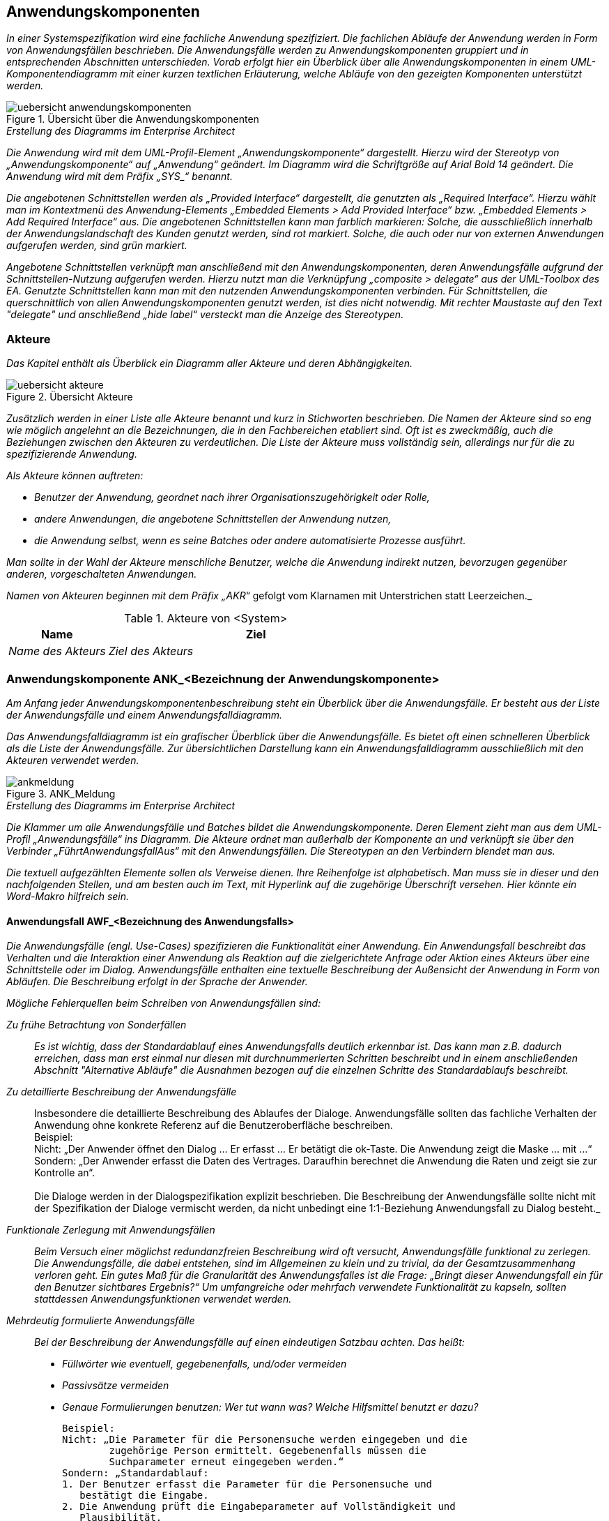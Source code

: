 [[anwendungskomponenten]]
== Anwendungskomponenten

_In einer Systemspezifikation wird eine fachliche Anwendung spezifiziert.
Die fachlichen Abläufe der Anwendung werden in Form von Anwendungsfällen beschrieben. Die Anwendungsfälle werden zu Anwendungskomponenten gruppiert und in entsprechenden Abschnitten unterschieden.
Vorab erfolgt hier ein Überblick über alle Anwendungskomponenten in einem UML-Komponentendiagramm mit einer kurzen textlichen Erläuterung, welche Abläufe von den gezeigten Komponenten unterstützt werden._

[[uebersicht-anwendungskomponenten]]
.Übersicht über die Anwendungskomponenten
image::vorlage-systemspezifikation/uebersicht-anwendungskomponenten.png[]

._Erstellung des Diagramms im Enterprise Architect_
****
_Die Anwendung wird mit dem UML-Profil-Element „Anwendungskomponente“ dargestellt. Hierzu wird der Stereotyp von „Anwendungskomponente“ auf „Anwendung“ geändert.
Im Diagramm wird die Schriftgröße auf Arial Bold 14 geändert.
Die Anwendung wird mit dem Präfix +„SYS_“+ benannt._

_Die angebotenen Schnittstellen werden als „Provided Interface“ dargestellt, die genutzten als „Required Interface“.
Hierzu wählt man im Kontextmenü des Anwendung-Elements „Embedded Elements > Add Provided Interface“ bzw. „Embedded Elements > Add Required Interface“ aus.
Die angebotenen Schnittstellen kann man farblich markieren: Solche, die ausschließlich innerhalb der Anwendungslandschaft des Kunden genutzt werden, sind rot markiert.
Solche, die auch oder nur von externen Anwendungen aufgerufen werden, sind grün markiert._

_Angebotene Schnittstellen verknüpft man anschließend mit den Anwendungskomponenten, deren Anwendungsfälle aufgrund der Schnittstellen-Nutzung aufgerufen werden.
Hierzu nutzt man die Verknüpfung „composite > delegate“ aus der UML-Toolbox des EA.
Genutzte Schnittstellen kann man mit den nutzenden Anwendungskomponenten verbinden.
Für Schnittstellen, die querschnittlich von allen Anwendungskomponenten genutzt werden, ist dies nicht notwendig.
Mit rechter Maustaste auf den Text "delegate" und anschließend „hide label“ versteckt man die Anzeige des Stereotypen._
****

[[akteure]]
=== Akteure

_Das Kapitel enthält als Überblick ein Diagramm aller Akteure und deren Abhängigkeiten._

[[uebersicht-akteure]]
.Übersicht Akteure
image::vorlage-systemspezifikation/uebersicht-akteure.png[]

_Zusätzlich werden in einer Liste alle Akteure benannt und kurz in Stichworten beschrieben.
Die Namen der Akteure sind so eng wie möglich angelehnt an die Bezeichnungen, die in den Fachbereichen etabliert sind.
Oft ist es zweckmäßig, auch die Beziehungen zwischen den Akteuren zu verdeutlichen.
Die Liste der Akteure muss vollständig sein, allerdings nur für die zu spezifizierende Anwendung._

_Als Akteure können auftreten:_

* _Benutzer der Anwendung, geordnet nach ihrer Organisationszugehörigkeit oder Rolle,_
* _andere Anwendungen, die angebotene Schnittstellen der Anwendung nutzen,_
* _die Anwendung selbst, wenn es seine Batches oder andere automatisierte Prozesse ausführt._

_Man sollte in der Wahl der Akteure menschliche Benutzer, welche die Anwendung indirekt nutzen, bevorzugen gegenüber anderen, vorgeschalteten Anwendungen._

_Namen von Akteuren beginnen mit dem Präfix „AKR_“ gefolgt vom Klarnamen mit Unterstrichen statt Leerzeichen._

[[table-akteure]]
.Akteure von <System>
[cols="2,6", options="header"]
|===
|*Name* |*Ziel*
|_Name des Akteurs_ |_Ziel des Akteurs_
|===

[[anwendungskomponente-ankbezeichnung-anwendungskomponente]]
=== Anwendungskomponente ANK_<Bezeichnung der Anwendungskomponente>

_Am Anfang jeder Anwendungskomponentenbeschreibung steht ein Überblick über die Anwendungsfälle.
Er besteht aus der Liste der Anwendungsfälle und einem Anwendungsfalldiagramm._

_Das Anwendungsfalldiagramm ist ein grafischer Überblick über die Anwendungsfälle.
Es bietet oft einen schnelleren Überblick als die Liste der Anwendungsfälle.
Zur übersichtlichen Darstellung kann ein Anwendungsfalldiagramm ausschließlich mit den Akteuren verwendet werden._

[[uebersicht-ankmeldung]]
.ANK_Meldung
image::vorlage-systemspezifikation/ankmeldung.png[]

._Erstellung des Diagramms im Enterprise Architect_
****
_Die Klammer um alle Anwendungsfälle und Batches bildet die Anwendungskomponente.
Deren Element zieht man aus dem UML-Profil „Anwendungsfälle“ ins Diagramm.
Die Akteure ordnet man außerhalb der Komponente an und verknüpft sie über den Verbinder „FührtAnwendungsfallAus“ mit den Anwendungsfällen.
Die Stereotypen an den Verbindern blendet man aus._

_Die textuell aufgezählten Elemente sollen als Verweise dienen.
Ihre Reihenfolge ist alphabetisch. Man muss sie in dieser und den nachfolgenden Stellen, und am besten auch im Text, mit Hyperlink auf die zugehörige Überschrift versehen.
Hier könnte ein Word-Makro hilfreich sein._
****

[[anwendungsfall-awfbezeichnung-anwendungsfalls]]
==== Anwendungsfall AWF_<Bezeichnung des Anwendungsfalls>

_Die Anwendungsfälle (engl. Use-Cases) spezifizieren die Funktionalität einer Anwendung.
Ein Anwendungsfall beschreibt das Verhalten und die Interaktion einer Anwendung als Reaktion auf die zielgerichtete Anfrage oder Aktion eines Akteurs über eine Schnittstelle oder im Dialog.
Anwendungsfälle enthalten eine textuelle Beschreibung der Außensicht der Anwendung in Form von Abläufen.
Die Beschreibung erfolgt in der Sprache der Anwender._

_Mögliche Fehlerquellen beim Schreiben von Anwendungsfällen sind:_

_Zu frühe Betrachtung von Sonderfällen_::
_Es ist wichtig, dass der Standardablauf eines Anwendungsfalls deutlich erkennbar ist.
Das kann man z.B. dadurch erreichen, dass man erst einmal nur diesen mit durchnummerierten Schritten beschreibt und in einem anschließenden Abschnitt "Alternative Abläufe" die Ausnahmen bezogen auf die einzelnen Schritte des Standardablaufs beschreibt._

_Zu detaillierte Beschreibung der Anwendungsfälle_::
Insbesondere die detaillierte Beschreibung des Ablaufes der Dialoge.
Anwendungsfälle sollten das fachliche Verhalten der Anwendung ohne konkrete Referenz auf die Benutzeroberfläche beschreiben. +
Beispiel: +
Nicht: „Der Anwender öffnet den Dialog ... Er erfasst ... Er betätigt die ok-Taste. Die Anwendung zeigt die Maske ... mit ...“ +
Sondern: „Der Anwender erfasst die Daten des Vertrages.
Daraufhin berechnet die Anwendung die Raten und zeigt sie zur Kontrolle an“. +
 +
Die Dialoge werden in der Dialogspezifikation explizit beschrieben. Die Beschreibung der Anwendungsfälle sollte nicht mit der Spezifikation der Dialoge vermischt werden, da nicht unbedingt eine 1:1-Beziehung Anwendungsfall zu Dialog besteht._

_Funktionale Zerlegung mit Anwendungsfällen_::
_Beim Versuch einer möglichst redundanzfreien Beschreibung wird oft versucht, Anwendungsfälle funktional zu zerlegen.
Die Anwendungsfälle, die dabei entstehen, sind im Allgemeinen zu klein und zu trivial, da der Gesamtzusammenhang verloren geht.
Ein gutes Maß für die Granularität des Anwendungsfalles ist die Frage: „Bringt dieser Anwendungsfall ein für den Benutzer sichtbares Ergebnis?“
Um umfangreiche oder mehrfach verwendete Funktionalität zu kapseln, sollten stattdessen Anwendungsfunktionen verwendet werden._

_Mehrdeutig formulierte Anwendungsfälle_::
_Bei der Beschreibung der Anwendungsfälle auf einen eindeutigen Satzbau achten. Das heißt:_
* _Füllwörter wie eventuell, gegebenenfalls, und/oder vermeiden_
* _Passivsätze vermeiden_
* _Genaue Formulierungen benutzen: Wer tut wann was? Welche Hilfsmittel benutzt er dazu?_

 Beispiel:
 Nicht: „Die Parameter für die Personensuche werden eingegeben und die
         zugehörige Person ermittelt. Gegebenenfalls müssen die
         Suchparameter erneut eingegeben werden.“
 Sondern: „Standardablauf:
 1. Der Benutzer erfasst die Parameter für die Personensuche und
    bestätigt die Eingabe.
 2. Die Anwendung prüft die Eingabeparameter auf Vollständigkeit und
    Plausibilität.
 3. Die Anwendung ermittelt die Treffermenge zu den Suchparametern.
 4. Die Anwendung zeigt dem Benutzer die Treffermenge an.
 1. Alternativer Ablauf:
   2a. Die Suchparameter sind nicht vollständig.
       Die Anwendung fordert den Benutzer auf, die Parameter zu ergänzen.
 2. Alternativer Ablauf:
   2a. Die Suchparameter sind nicht plausibel.
       Die Anwendung fordert den Benutzer auf, die Parameter zu
       korrigieren.

_Allgemein gültige Plausibilisierungen und Geschäftsregeln können im Datenmodell oder der Datentypbeschreibung hinterlegt werden.
Sie müssen in der Anwendungsfallbeschreibung nicht berücksichtigt werden, was die Anwendungsfallbeschreibung kompakter macht.
Bestimmte Plausibilisierungen sind auch am besten in der Dialog-Spezifikation (Abschnitt „Dialoge“) aufgehoben.
Bei der Verteilung von Plausibilisierungen auf mehrere Spezifikationsteile müssen an zentraler Stelle Hinweise erfolgen und klare Kriterien genannt werden.
Dafür bietet sich der Abschnitt „9.7 Querschnittskonzepte“ an._

_Namen von Anwendungsfällen beginnen mit dem Präfix +„AWF_“+ gefolgt von einem Substantiv und einem Verb, z.B. „AWF_Visumantrag_prüfen“.
Falls nötig kann noch ein Adjektiv vor das Substantiv gestellt werden.
Der Titel ist ein eindeutiger Bezeichner des Anwendungsfalls. Er sollte so formuliert sein, dass er möglichst prägnant Hinweise auf Akteur und Ziel gibt._

[[table-anwendungsfall-abc]]
[cols="2,6", options="header"]
|===
2+| Anwendungsfall
|*Kurzbeschreibung* |_Zusammenfassung des Ablaufs mit Ziel des Anwendungsfalls in wenigen Sätzen.
Das Ziel ist die Absicht und der Grund, weshalb der Akteur den Anwendungsfall überhaupt anstößt._
|*Akteure* a|
_Rollen (von Personen), die den Anwendungsfall auslösen_

_Namen von Rollen beginnen mit dem Präfix +„AKR_“+, gefolgt von einem Substantiv._

|*Vorbedingungen/ +
auslösendes Ereignis* a|
_Die Vorbedingungen beschreiben alle relevanten und nichttrivialen Voraussetzungen, die erfüllt sein müssen, damit der Anwendungsfall durchgeführt werden kann._

_Auslöser für die Durchführung des Anwendungsfalls sind Ereignisse wie auslösende Handlungen anderer Akteure oder zeitgesteuerte Aktivitäten._

_Da Vor- und Nachbedingungen alternativ gelten können, hat sich folgende Schreibweise bewährt: Als Aufzählung mit Bulletpoints werden die Alternativen genannt.
Innerhalb eines Bulletpoints gelten alle Bedingungen gemeinsam.
Wenn es nur „eine Alternative“ gibt, kann der Bulletpoint weggelassen werden._

|*Nachbedingungen/ +
Ergebnisse* a|
_Beschreibung des erwarteten Zustandes nach Ausführung des Anwendungsfalls.
Wenn möglich Verweis auf erzeugte Daten (d.h. Referenz zum Datenmodell) und Liste der fachlichen Fehlersituationen mit Beschreibung._

_Die Nachbedingungen beschreiben den Zustand, wenn der Anwendungsfall abgeschlossen ist.
Sie beziehen sich auf die Bedingungen, die in der Vorbedingung genannt sind._

|*Standardablauf* a|
_Der Standardablauf ist der Ablauf von Aktionen der Akteure und der Anwendung, also die Interaktion zwischen Akteur und Anwendung, mit welchem der Akteur das Ziel erreicht.
Aus dem Ablauf geht eindeutig hervor, was vom Anwender getan wird und was die Anwendung tut.
Die Beschreibung des Ablaufs ist in der Regel ausführlicher als in der Kurzbeschreibung.
Man muss aber darauf achten, dass sie nicht unnötig umfangreich wird und prägnant bleibt._

_Auch dialoglastige Anwendungsfälle beschreiben das fachliche Verhalten der Anwendung ohne konkrete Referenz auf die Benutzeroberfläche.
Die Dialoge werden separat in der Dialogspezifikation beschrieben._

_Die einzelnen Schritte werden durchnummeriert._

_Falls die Beschreibung des Ablaufs bzw. einzelner Schritte zu komplex wird oder große Redundanzen zu anderen Anwendungsfällen entstehen, kann Funktionalität in Anwendungsfunktionen ausgelagert werden.
Im Ablauf des Anwendungsfalls wird dann nur noch beschrieben, an welcher Stelle die Anwendungsfunktion angestoßen wird._

_Fachliche Spezial-Begriffe werden in der Ablauf-Beschreibung als bekannt vorausgesetzt.
Die Definition der Begriffe erfolgt im Glossar._

_Falls der Anwendungsfall Zustandsänderungen auf Entitäten bewirkt, braucht nur die Änderung aus fachlicher Sicht genannt zu werden.
Das formale und umfassende Zustandsmodell des Entitätstypen wird separat im Abschnitt „Fachliche Grundlagen“ beschrieben._

_Einfache Plausibilisierungen von Daten und die daraus resultierenden Fehlermeldungen gehören nicht zum Ablauf.
Sie ergeben sich aus dem Datentyp und werden im Datenmodell beschrieben._

|*Alternative Abläufe* a|
_Alternative Abläufe, die in der Abfolge der Schritte wesentlich vom Standardablauf abweichen, können hier separat beschrieben werden.
Die Trennung in Standardablauf und alternative Abläufe hilft, die Standardvariante einfach und übersichtlich zu halten._

_Verschiedene Alternativabläufe werden durch Zwischenüberschriften getrennt._

_Der Bezug zu den Schrittnummern im Standardablauf wird informell hergestellt.
Z.B. „Anstelle von Schritt 3-5 selektiert der Benutzer ...“ oder „Im Falle einer Zweitmeldung zeigt die Anwendung ...“.
Eine formale Zuordnung anhand einer Nummernsystematik wie z.B. „3b“ o.ä. würde die Lesbarkeit deutlich erschweren.
In Alternativabläufen werden nur die abweichenden Schritte beschrieben.
Es wird davon ausgegangen, dass alle nicht beschriebenen Schritte gleich dem Standardablauf sind._

_Kleinere Varianten, welche die Komplexität nur unwesentlich erhöhen (z.B. „sonst bricht das System die Verarbeitung mit einem sprechenden Fehler ab“), können in den Standardablauf mit eingearbeitet werden._

_Die Erweiterungen beschreiben alternative Abläufe des Standardablaufs.
Falls eine Erweiterung zu komplex wird, sollte sie als eigener Anwendungsfall beschrieben werden._

_Typische alternative Abläufe sind Fehlerfälle. Fehlerfälle sind Abweichungen zum Standardablauf, die zu einem unerwünschten Verlauf oder gar zum Abbruch des Anwendungsfalls führen._

|===

_Das Anwendungsfalldiagramm zeigt den Anwendungsfall im Mittelpunkt.
Zugehörige Dialoge, Entitäten, Nachbarschnittstellen und Nichtfunktionale Anforderungen sind um den Anwendungsfall angeordnet.
Nichtfunktionale Anforderungen kann man hier darstellen, sofern sie spezifisch für den Anwendungsfall sind. Übergreifende Nichtfunktionale Anforderungen stellt man *nicht* bei jedem Anwendungsfall dar._


[[awf-erstanmeldung-durchfuehren-0]]
.Anwendungsfall: AWF_Erstmeldung_durchführen
image::vorlage-systemspezifikation/awferstmeldungdurchfuehren.png[]

._Erstellung des Diagramms im Enterprise Architect_
****
_Für die Verbindung zwischen dem Anwendungsfall und den zugehörigen Elementen nutzt man Stereotypen, die die Art der Verbindung beschreiben.
Diese Verbinder stammen durchgängig aus dem UML-Profile für Anwendungsfälle._

_Zur Darstellung von Dialogen zieht man den Ordner des Dialogs in das Diagramm, färbt ihn ein und blendet seine Inhalte aus._

_Zur Verknüpfung der angebotenen Nachbarschnittstellen mit dem Anwendungsfall verwendet man den Verbinder „FührtAnwendungsfallAus“ aus dem UML-Profil „Nachbarschnittstellen“.
Der gleichnamige Verbinder aus dem UML-Profil „Anwendungsfälle“ ist nur für die Verbindung zwischen Akteur und Anwendungsfall vorgesehen._

_Zur Verknüpfung mit anderen, aufgerufenen Anwendungsfällen verwendet man den Verbinder „VerwendetAnwendungsfall“._

_Schließlich blendet man alle Verbinder zwischen Elementen aus, außer sie verbinden die Elemente mit dem Anwendungsfall._
****
_Für den Ablauf komplexer Anwendungsfälle kann man zusätzlich ein UML-Aktivitätendiagramm zeichnen.
Das UML-Diagramm enthält die Abfolge der aufgerufenen Benutzeraktionen, Anwendungsfunktionen und deren Schnittstellenaufrufe.
Dabei wird nur die oberste Ebene der Anwendungsfunktionen dargestellt.
Wenn also eine Anwendungsfunktion selbst weitere aufruft, wird dies nicht dargestellt._


[[awf-meldung-durchfuehren]]
.AWF_Erstmeldung_durchführen
image::vorlage-systemspezifikation/awfmeldungspeichern.png[]

._Erstellung des Diagramms im Enterprise Architect_
****
_Start und Ende des Ablaufs sowie Verzweigungen erstellt man mit dem UML-Profil „Anwendungsfälle“._

_Man zieht die Elemente „Anwendungsfunktion“ und ggf. „Benutzeraktion“ in ein Activity Diagramm und benennt sie passend.
Den Verbinder „Ablauf“ nutzt man für die Übergänge zwischen den Elementen, außer bei Nachbarschnittstellen.
Die Stereotypen im Ablauf-Verbinder blendet man aus._

_Mit [Strg] + Mausklick kann man Ecken in den Verbindern hinzufügen._

_Im Kontextmenü des Verbinders gibt man mit „General > Name“ in eckigen Klammern an, welche Bedingung nach einer Verzweigung gilt.
Wenn die Verzweigung sich aus dem Ergebnis einer Anwendungsfunktion ergibt, kann man das Verzweigungssymbol weglassen, um die Lesbarkeit zu erhöhen.
Im Kontextmenü der Start- und Ende-Elemente entfernt man unter „Properties …“ den Stereotyp „Start“ bzw. „Ende“ und setzt den Namen fachlich sinnvoll._
****

[[anwendungsfall-awfbezeichnung-anwendungsfalls-1]]
==== Anwendungsfall AWF_<Bezeichnung des Anwendungsfalls>

_Dieser Abschnitt ist ein Platzhalter, um zu verdeutlichen, dass ab hier weitere Anwendungsfälle der Anwendungskomponente zu beschreiben sind._

[[batch-batbezeichnung-batches]]
==== Batch BAT_<Bezeichnung des Batches>

_Ein Batchprogramm realisiert eine eigenständige Verarbeitung ohne direkten Benutzereingriff während des Ablaufes.
In diesem Abschnitt wird ein batchverarbeitendes Programm der Anwendung fachlich beschrieben (Konfiguration, Abhängigkeiten, Datenvolumen, etc.).
Batches können Anwendungsfälle für die Durchführung ihrer Fachlichkeit aufrufen oder eigenständig arbeiten;
die Definition und das Layout der Ein- und Ausgaben werden in den Vor- und Nachbedingungen des Batches beschrieben und bei entsprechender Komplexität als Druckstücke erfasst.
Falls Abhängigkeiten zwischen Batchprogrammen bezüglich des Aufrufs bestehen, werden diese als Teil des Diagramms der Anwendungskomponente dargestellt._

[[table-batch-abc]]
[cols="2,6", options="header"]
|===
2+| Batch

|*Kurzbeschreibung* |_Ein oder zwei Sätze zum Zweck des Batches._
|*Vorbedingungen/ auslösendes Ereignis* |_Welche Kriterien müssen für den Start des Batchprogrammes erfüllt sein?
Welche Kriterien müssen für die Verarbeitung eines Datensatzes erfüllt sein?
Mit welchen Parametern kann das Batchprogramm gestartet werden?_
|*Nachbedingungen/ +
Ergebnisse* |_Was muss nach Ablauf des Batchprogramms erfüllt sein?
Welche Ausgänge kann der Ablauf des Batchprogramms haben?_
|*Erwartetes +
Datenvolumen* |_Wie viele Datensätze werden maximal und durchschnittlich vom Batchprogramm verarbeitet?_
|*Wiederanlauffähigkeit* |_Wie flexibel reagiert der Batch im Fehlerfall? Kann er erneut gestartet werden?
Bearbeitet er dann nur die zuvor noch nicht bearbeiteten Daten (Restart), oder bearbeitet er dann alle Daten noch einmal (Rerun)?_
|*Standardablauf* |_Wie erfolgt die Ablaufsteuerung?
Welche Abhängigkeiten gibt es zu anderen Batches?
In welcher Reihenfolge und mit welcher Priorität erfolgt der Ablauf?_
|*Alternative Abläufe* |_Welche alternativen Abläufe zum Standardablauf sind möglich (z.B. technische Fehlerbehandlung)?_
|*Verwendete +
Anwendungsfälle* |_Welche Anwendungsfälle werden im Ablauf des Batchprogrammes aufgerufen?_
|===

_Falls Abhängigkeiten zwischen dem Batch und Anwendungsfällen oder anderen verknüpften Elemente der Spezifikation bestehen, werden diese in einem UML-Komponentendiagramm dargestellt._

[[bat-meldungsdatei-verarbeiten]]
.Batch: BAT_Meldungsdatei_verarbeiten
image::vorlage-systemspezifikation/batmeldungsdateiverarbeiten.png[]

._Erstellung des Diagramms im Enterprise Architect_
****
_Man zieht den Batch aus dem UML-Profil „Batches“ in ein Component Diagramm.
Die Verbinder nutzt man analog zum Anwendungsfalldiagramm.
Zusätzlich nutzt man den Verbinder mit Stereotyp „FührtAus“ aus dem UML-Profil, um den Batch mit dem Anwendungsfall zu verbinden._
****

[[batbezeichnung-batches]]
==== BAT_<Bezeichnung des Batches>

_Dieser Abschnitt ist ein Platzhalter, um zu verdeutlichen, dass ab hier weitere Batches zu beschreiben sind._

[[anwendungsfunktionen]]
==== Anwendungsfunktionen

_Die Spezifikation der Anwendungsfunktion beschreibt Ausschnitte von Anwendungsfällen, die ohne Unterbrechung der Anwendung, gegebenenfalls unter Benutzung von Schnittstellen zum Nachbarsystem, ausgeführt werden.
Die Beschreibung der Anwendungsfunktionen ähnelt der Beschreibung eines Anwendungsfalls.
Dabei wird wesentlich stärker auf den Aspekt: "Wie soll die Anwendung eine Verarbeitung durchführen", eingegangen.
Die Anwendungsfunktionen sind der Komponente zugeordnet, deren Funktionalität sie umsetzen._

_Anwendungsfunktionen dienen der Beschreibung komplexer Verarbeitungen, die von der Anwendung im Rahmen eines Anwendungsfalls durchgeführt werden.
Die Anwendungsfälle verweisen auf die Anwendungsfunktionen._

_Die Ausgliederung von Anwendungsfunktionen aus den Anwendungsfällen bringt die folgenden Vorteile:_

* _Gliederung langer Anwendungsfall-Abläufe: Die Anwendungsfallspezifikation wird kompakter und leichter lesbar._
* _Wiederverwendung von Funktionalität: Mehrfach verwendete Funktionalität wird in Anwendungsfunktionen nur einmal beschrieben._

_Anwendungsfunktionen können einander aufrufen. Hierarchische Beziehungen zwischen Anwendungsfunktionen werden nicht empfohlen.
Sie erschweren die Verständlichkeit und nehmen das Design vorweg._

_Namen von Anwendungsfunktionen beginnen mit dem Präfix „AFU__“ _gefolgt von einem Substantiv, einem Unterstrich und einem Verb, z.B. „AFU_Treffer_bewerten“.
Falls nötig kann noch ein Adjektiv vor das Substantiv gestellt werden.
Der Titel ist ein im Kontext der Anwendung eindeutiger Bezeichner der Anwendungsfunktion.
Er sollte so formuliert sein, dass er möglichst prägnant Hinweise auf Akteur und Ziel gibt._

[[anwendungsfunktion-afubezeichnung-anwendungsfunktion-5]]
===== Anwendungsfunktion AFU_<Bezeichnung der Anwendungsfunktion>

_Anwendungsfunktionen werden gemäß der nachfolgenden Tabelle textuell beschrieben._

[[table-anwendungsfunktionen]]
[cols="2,6", options="header"]
|===
2+| Anwendungsfunktion
|*Kurzbeschreibung* |_Ein erster Überblick darüber, was die Funktion tut._
|*Vorbedingungen/ +
auslösendes Ereignis* |_Vorbedingungen sind alle Randbedingungen, die für die Durchführung der Funktion erfüllt sein müssen und innerhalb der Funktion nicht mehr geprüft werden.
Außerdem werden hier auch die Eingaben (Parameter etc.) angegeben._
|*Nachbedingungen/ +
Ergebnisse* |_Das Ergebnis ist die Außenwirkung der Ausführung der Funktion.
Hierbei kann Bezug auf die Konsistenzbedingungen und den Ablauf genommen werden.
Triviale Ergebnisse ("Ablauf ist abgelaufen", "Konsistenzbedingungen geprüft") können entfallen._
|*Standardablauf* a|
_Der Standardablauf beschreibt die einzelnen Teilschritte zur Durchführung der Funktion.
Insbesondere können hier andere Anwendungsfunktionen aufgerufen werden.
Hier erfolgt auch die Beschreibung komplexer Verarbeitungsschritte._

_Die einzelnen Schritte werden durchnummeriert._

|*Alternative Abläufe* |_Alternative Abläufe der Anwendungsfunktion (z.B. Fehlersituationen) können hier beschrieben werden._
|===

[[anwendungsfunktion-afubezeichnung-anwendungsfunktion-2]]
===== Anwendungsfunktion AFU_<Bezeichnung der Anwendungsfunktion>

_Dieser Abschnitt ist ein Platzhalter, um zu verdeutlichen, dass ab hier weitere Anwendungsfunktionen zu beschreiben sind._

[[anwendungskomponente-ankbezeichnung-anwendungskomponente-3]]
=== Anwendungskomponente ANK_<Bezeichnung der Anwendungskomponente

_Dieser Abschnitt ist ein Platzhalter, um zu verdeutlichen, dass ab hier weitere Anwendungskomponenten zu beschreiben sind._
